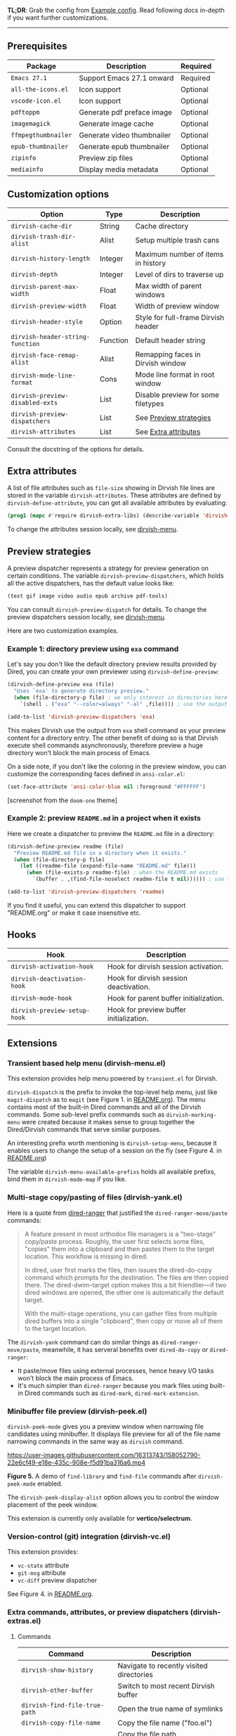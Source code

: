 #+AUTHOR: Alex Lu
#+EMAIL: alexluigit@gmail.com
#+startup: content

*TL;DR*: Grab the config from [[#Example-config][Example config]]. Read following docs in-depth if you
want further customizations.

-----

** Prerequisites

|-------------------+----------------------------+----------|
| Package           | Description                | Required |
|-------------------+----------------------------+----------|
| =Emacs 27.1=        | Support Emacs 27.1 onward  | Required |
| =all-the-icons.el=  | Icon support               | Optional |
| =vscode-icon.el=    | Icon support               | Optional |
| =pdftoppm=          | Generate pdf preface image | Optional |
| =imagemagick=       | Generate image cache       | Optional |
| =ffmpegthumbnailer= | Generate video thumbnailer | Optional |
| =epub-thumbnailer=  | Generate epub thumbnailer  | Optional |
| =zipinfo=           | Preview zip files          | Optional |
| =mediainfo=         | Display media metadata     | Optional |
|-------------------+----------------------------+----------|

** Customization options

|--------------------------------+----------+-------------------------------------|
| Option                         | Type     | Description                         |
|--------------------------------+----------+-------------------------------------|
| ~dirvish-cache-dir~              | String   | Cache directory                     |
| ~dirvish-trash-dir-alist~        | Alist    | Setup multiple trash cans           |
| ~dirvish-history-length~         | Integer  | Maximum number of items in history  |
| ~dirvish-depth~                  | Integer  | Level of dirs to traverse up        |
| ~dirvish-parent-max-width~       | Float    | Max width of parent windows         |
| ~dirvish-preview-width~          | Float    | Width of preview window             |
| ~dirvish-header-style~           | Option   | Style for full-frame Dirvish header |
| ~dirvish-header-string-function~ | Function | Default header string               |
| ~dirvish-face-remap-alist~       | Alist    | Remapping faces in Dirvish window   |
| ~dirvish-mode-line-format~       | Cons     | Mode line format in root window     |
| ~dirvish-preview-disabled-exts~  | List     | Disable preview for some filetypes  |
| ~dirvish-preview-dispatchers~    | List     | See [[#Preview-strategies][Preview strategies]]              |
| ~dirvish-attributes~             | List     | See [[#Extra-attributes][Extra attributes]]                |
|--------------------------------+----------+-------------------------------------|

Consult the docstring of the options for details.

** Extra attributes

A list of file attributes such as ~file-size~ showing in Dirvish file lines are
stored in the variable ~dirvish-attributes~.  These attributes are defined by
~dirvish-define-attribute~, you can get all available attributes by evaluating:

#+begin_src emacs-lisp
(prog1 (mapc #'require dirvish-extra-libs) (describe-variable 'dirvish--available-attrs))
#+end_src

To change the attributes session locally, see [[#Extensions][dirvish-menu]].

** Preview strategies

A preview dispatcher represents a strategy for preview generation on certain
conditions. The variable ~dirvish-preview-dispatchers~, which holds all the active
dispatchers, has the default value looks like:

#+begin_src emacs-lisp
(text gif image video audio epub archive pdf-tools)
#+end_src

You can consult ~dirvish-preview-dispatch~ for details.
To change the preview dispatchers session locally, see [[#Extensions][dirvish-menu]].

Here are two customization examples.

*** Example 1: directory preview using ~exa~ command

Let's say you don't like the default directory preview results provided by
Dired, you can create your own previewer using ~dirvish-define-preview~:

#+begin_src emacs-lisp
(dirvish-define-preview exa (file)
  "Uses `exa' to generate directory preview."
  (when (file-directory-p file) ; we only interest in directories here
    `(shell . ("exa" "--color=always" "-al" ,file)))) ; use the output of `exa' command as preview

(add-to-list 'dirvish-preview-dispatchers 'exa)
#+end_src

This makes Dirvish use the output from ~exa~ shell command as your preview content
for a directory entry. The other benefit of doing so is that Dirvish execute
shell commands asynchronously, therefore preview a huge directory won't block
the main process of Emacs.

On a side note, if you don't like the coloring in the preview window, you can
customize the corresponding faces defined in =ansi-color.el=:

#+begin_src emacs-lisp
(set-face-attribute 'ansi-color-blue nil :foreground "#FFFFFF")
#+end_src

[[https://user-images.githubusercontent.com/16313743/158052211-35480266-7bae-4a14-a873-99d272bcf94e.png][https://user-images.githubusercontent.com/16313743/158052211-35480266-7bae-4a14-a873-99d272bcf94e.png]] [screenshot from the ~doom-one~ theme]

*** Example 2: preview =README.md= in a project when it exists

Here we create a dispatcher to preview the =README.md= file in a directory:

#+begin_src emacs-lisp
(dirvish-define-preview readme (file)
  "Preview README.md file in a directory when it exists."
  (when (file-directory-p file)
    (let ((readme-file (expand-file-name "README.md" file)))
      (when (file-exists-p readme-file) ; when the README.md exists
        `(buffer . ,(find-file-noselect readme-file t nil)))))) ; use the file buffer as preview

(add-to-list 'dirvish-preview-dispatchers 'readme)
#+end_src

If you find it useful, you can extend this dispatcher to support "README.org" or
make it case insensitive etc.

** Hooks

|----------------------------+-----------------------------------------|
| Hook                       | Description                             |
|----------------------------+-----------------------------------------|
| ~dirvish-activation-hook~    | Hook for dirvish session activation.    |
| ~dirvish-deactivation-hook~  | Hook for dirvish session deactivation.  |
| ~dirvish-mode-hook~          | Hook for parent buffer initialization.  |
| ~dirvish-preview-setup-hook~ | Hook for preview buffer initialization. |
|----------------------------+-----------------------------------------|

** Extensions
*** Transient based help menu (dirvish-menu.el)

This extension provides help menu powered by =transient.el= for Dirvish.

~dirvish-dispatch~ is the prefix to invoke the top-level help menu, just like
~magit-dispatch~ as to =magit= (see Figure 1. in [[https://github.com/alexluigit/dirvish/#screenshots][README.org]]). The menu contains most
of the built-in Dired commands and all of the Dirvish commands. Some sub-level
prefix commands such as ~dirvish-marking-menu~ were created because it makes sense
to group together the Dired/Dirvish commands that serve similar purposes.

An interesting prefix worth mentioning is ~dirvish-setup-menu~, because it enables
users to change the setup of a session on the fly (see Figure 4. in [[https://github.com/alexluigit/dirvish/#screenshots][README.org]])

The variable ~dirvish-menu-available-prefixs~ holds all available prefixs, bind
them in ~dirvish-mode-map~ if you like.

*** Multi-stage copy/pasting of files (dirvish-yank.el)

Here is a quote from [[https://github.com/Fuco1/dired-hacks][dired-ranger]] that justified the ~dired-ranger-move/paste~ commands:

#+begin_quote
A feature present in most orthodox file managers is a "two-stage" copy/paste
process. Roughly, the user first selects some files, "copies" them into a
clipboard and then pastes them to the target location. This workflow is missing
in dired.

In dired, user first marks the files, then issues the dired-do-copy command
which prompts for the destination. The files are then copied there. The
dired-dwim-target option makes this a bit friendlier---if two dired windows are
opened, the other one is automatically the default target.

With the multi-stage operations, you can gather files from multiple dired
buffers into a single "clipboard", then copy or move all of them to the target
location.
#+end_quote

The ~dirvish-yank~ command can do similar things as ~dired-ranger-move/paste~,
meanwhile, it has serveral benefits over ~dired-do-copy~ or ~dired-ranger~:

- It paste/move files using external processes, hence heavy I/O tasks won't
  block the main process of Emacs.
- It's much simpler than ~dired-ranger~ because you mark files using built-in
  Dired commands such as ~dired-mark~, ~dired-mark-extension~.
  
*** Minibuffer file preview (dirvish-peek.el)

~dirvish-peek-mode~ gives you a preview window when narrowing file candidates
using minibuffer. It displays file preview for all of the file name narrowing
commands in the same way as =dirvish= command.

https://user-images.githubusercontent.com/16313743/158052790-22e6cf49-e18e-435c-908e-f5d91ba316a6.mp4

*Figure 5.* A demo of ~find-library~ and ~find-file~ commands after ~dirvish-peek-mode~ enabled.

The ~dirvish-peek-display-alist~ option allows you to control the window placement
of the peek window.

This extension is currently only available for *vertico/selectrum*.

*** Version-control (git) integration (dirvish-vc.el)

This extension provides:
- ~vc-state~ attribute
- ~git-msg~ attribute
- ~vc-diff~ preview dispatcher

See Figure 4. in [[https://github.com/alexluigit/dirvish/#screenshots][README.org]]. 

*** Extra commands, attributes, or preview dispatchers (dirvish-extras.el)
**** Commands

|------------------------------------+------------------------------------------|
| Command                            | Description                              |
|------------------------------------+------------------------------------------|
| ~dirvish-show-history~               | Navigate to recently visited directories |
| ~dirvish-other-buffer~               | Switch to most recent Dirvish buffer     |
| ~dirvish-find-file-true-path~        | Open the true name of symlinks           |
| ~dirvish-copy-file-name~             | Copy the file name ("foo.el")            |
| ~dirvish-copy-file-path~             | Copy the file path ("path/to/foo/bar")   |
| ~dirvish-copy-file-directory~        | Copy the parent file path                |
| ~dirvish-rename-space-to-underscore~ | Rename "foo bar.el" to "foo_bar.el"      |
| ~dirvish-roam~                       | Browse all directories using ~fd~ command  |
|------------------------------------+------------------------------------------|

**** Attributes

- ~vscode-icon~ attribute
- ~all-the-icons~ attribute
- ~file-size~ attribute

Add either ~vscode-icon~ or ~all-the-icons~ to ~dirvish-attributes~ to show icons in
Dirvish buffer. Note that [[https://github.com/jtbm37/all-the-icons-dired][all-the-icons-dired-mode]], if present, is automatically
being turned off in Dirvish.  The icon solution provided by Dirvish has better
performance and integrate flawlessly with line highlighting along with other
attributes.

[[icon-comparison][https://raw.githubusercontent.com/alexluigit/binaries/main/dirvish/assets/icon-comparison.png]]

**** Customization options

|------------------------+---------+-----------------------------------------|
| Option                 | Type    | Description                             |
|------------------------+---------+-----------------------------------------|
| ~dirvish-icon-size~      | Integer | Icon size used for =vscode-icon=          |
| ~dirvish-icon-delimiter~ | String  | The delimiter between icon and filename |
| ~dirvish-icon-palette~   | Option  | Palette style used for =all-the-icons=    |
|------------------------+---------+-----------------------------------------|

*** Toggle Dirvish in side window (dirvish-side.el)

Use ~dirvish-side~ command to toggle the side Dirvish.

Customize the option ~dirvish-side-scope~ to create scoped Dirvish session with
~dirvish-side~ command. For example,

#+begin_src emacs-lisp
(customize-set-variable 'dirvish-side-scope 'perspective)
#+end_src

will make every =perspective= have an unique ~dirvish-side~ session. A valid scope
can be one of: ~emacs~, ~tab~, ~frame~, ~persp~ (see [[https://github.com/Bad-ptr/persp-mode.el][persp-mode]]), ~perspective~ (see
[[https://github.com/nex3/perspective-el][perspective-el]]).

Customize the option ~dirvish-side-display-alist~ to change the size and position
of the window.

** Example config
*** Dired | Dirvish

#+begin_src emacs-lisp
(use-package dired
  :config
  (setq dired-recursive-deletes 'always)
  (setq delete-by-moving-to-trash t)
  (setq dired-dwim-target t)
  (setq dired-listing-switches
        "-AGhlv --group-directories-first --time-style=long-iso"))

(use-package dired-x
  ;; Enable dired-omit-mode by default
  ;; :hook
  ;; (dired-mode . dired-omit-mode)
  :config
  ;; Make dired-omit-mode hide all "dotfiles"
  (setq dired-omit-files
        (concat dired-omit-files "\\|^\\..*$")))

(use-package dirvish
  :custom
  (dirvish-attributes '(vscode-icon file-size))
  (dirvish-bookmarks-alist
   '(("h" "~/"                          "Home")
     ("d" "~/Downloads/"                "Downloads")
     ("m" "/mnt/"                       "Drives")
     ("t" "~/.local/share/Trash/files/" "TrashCan")))
  :config
  (dirvish-override-dired-mode)
  (dirvish-peek-mode)
  ;; In case you want the details at startup like `dired'
  ;; :hook
  ;; (dirvish-mode . (lambda () (dired-hide-details-mode -1)))
  :bind
  (:map dired-mode-map
        ("SPC" . dirvish-show-history)
        ("r"   . dirvish-roam)
        ("b"   . dirvish-goto-bookmark)
        ("f"   . dirvish-file-info-menu)
        ("M-a" . dirvish-mark-actions-menu)
        ("M-s" . dirvish-setup-menu)
        ("M-f" . dirvish-toggle-fullscreen)
        ([remap dired-summary] . dirvish-dispatch)
        ([remap dired-do-copy] . dirvish-yank)
        ([remap mode-line-other-buffer] . dirvish-other-buffer)))
#+end_src

*** Complementary packages

These packages and their configurations are only listed here for discoverability.

#+begin_src emacs-lisp
;; Addtional syntax highlighting for dired
(use-package diredfl
  :hook
  (dired-mode . diredfl-mode))

;; Use `vscode-icon' as Dirvish's icon backend
(use-package vscode-icon
  :config
  (push '("jpg" . "image") vscode-icon-file-alist))

;; Or, use `all-the-icons' instead
;; (use-package all-the-icons)

(use-package dired-subtree
  :bind
  (:map dired-mode-map
        ("TAB" . dired-subtree-toggle)))

;; Narrow a dired buffer to the files matching a string.
(use-package dired-narrow
  :bind
  (:map dired-mode-map
        ("N" . dired-narrow)))

(use-package dired-filter
  :bind
  (:map dired-mode-map
        ([remap dired-omit-mode] . dired-filter-mode)))

(use-package dired-collapse
  :bind
  (:map dired-mode-map
        ("M-c" . dired-collapse-mode)))

;; Drop-in replacement for find-dired
(use-package fd-dired
  :bind
  ("C-c F" . fd-dired))
#+end_src

